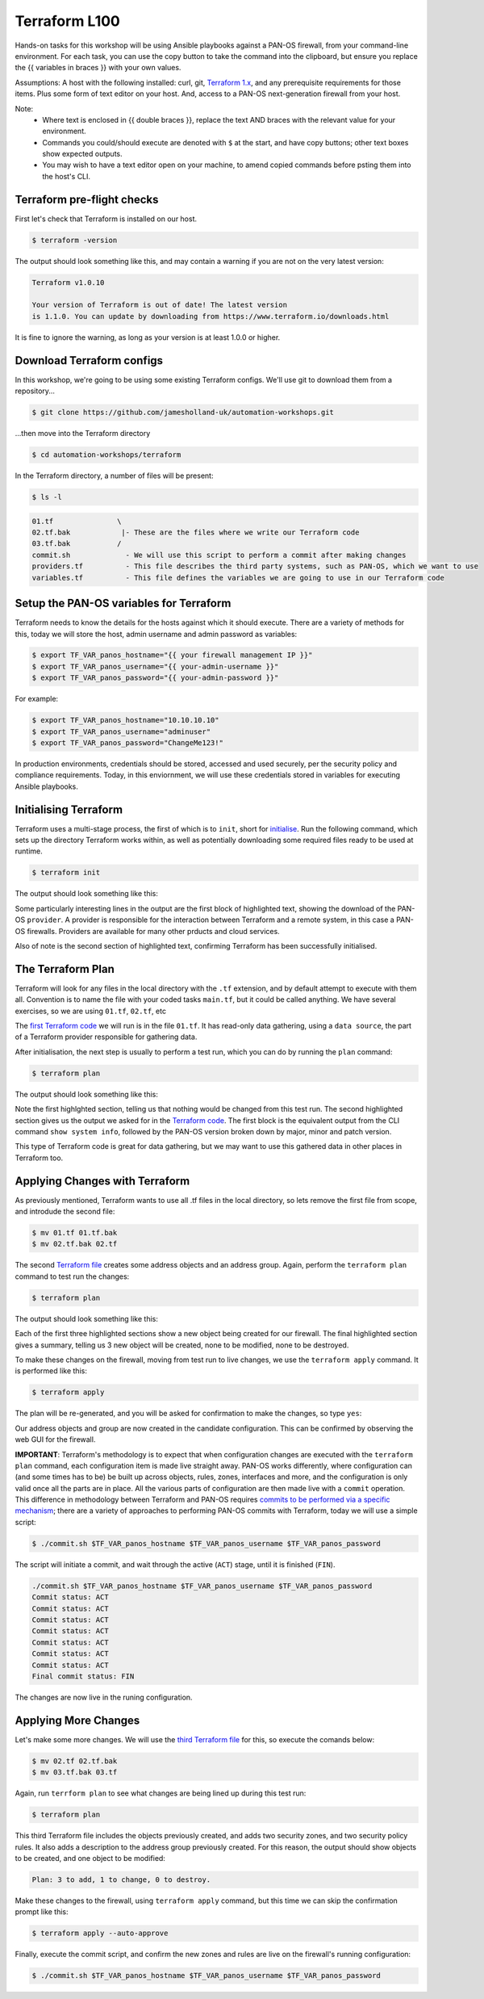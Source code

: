 Terraform L100
----------------------

Hands-on tasks for this workshop will be using Ansible playbooks against a PAN-OS firewall, from your command-line environment. For each task, you can use the copy button to take the command into the clipboard, but ensure you replace the {{ variables in braces }} with your own values.

Assumptions: A host with the following installed: curl, git, `Terraform 1.x
<https://www.terraform.io/downloads.html>`_, and any prerequisite requirements for those items. Plus some form of text editor on your host. And, access to a PAN-OS next-generation firewall from your host.

Note:
    * Where text is enclosed in {{ double braces }}, replace the text AND braces with the relevant value for your environment.
    * Commands you could/should execute are denoted with ``$`` at the start, and have copy buttons; other text boxes show expected outputs.
    * You may wish to have a text editor open on your machine, to amend copied commands before psting them into the host's CLI.


Terraform pre-flight checks
================================================

First let's check that Terraform is installed on our host.

.. code-block::
        :class: copy-button

        $ terraform -version 


The output should look something like this, and may contain a warning if you are not on the very latest version:

.. code-block::
   
        Terraform v1.0.10

        Your version of Terraform is out of date! The latest version
        is 1.1.0. You can update by downloading from https://www.terraform.io/downloads.html


It is fine to ignore the warning, as long as your version is at least 1.0.0 or higher.


Download Terraform configs
================================================

In this workshop, we're going to be using some existing Terraform configs. We'll use git to download them from a repository...

.. code-block::
        :class: copy-button

        $ git clone https://github.com/jamesholland-uk/automation-workshops.git


...then move into the Terraform directory

.. code-block::
        :class: copy-button

        $ cd automation-workshops/terraform

In the Terraform directory, a number of files will be present:

.. code-block::
        :class: copy-button

        $ ls -l

.. code-block::

        01.tf               \
        02.tf.bak            |- These are the files where we write our Terraform code
        03.tf.bak           /
        commit.sh             - We will use this script to perform a commit after making changes
        providers.tf          - This file describes the third party systems, such as PAN-OS, which we want to use
        variables.tf          - This file defines the variables we are going to use in our Terraform code


Setup the PAN-OS variables for Terraform
================================================

Terraform needs to know the details for the hosts against which it should execute. There are a variety of methods for this, today we will store the host, admin username and admin password as variables:

.. code-block::
        :class: copy-button

        $ export TF_VAR_panos_hostname="{{ your firewall management IP }}"
        $ export TF_VAR_panos_username="{{ your-admin-username }}"
        $ export TF_VAR_panos_password="{{ your-admin-password }}"

For example:

.. code-block::

        $ export TF_VAR_panos_hostname="10.10.10.10"
        $ export TF_VAR_panos_username="adminuser"
        $ export TF_VAR_panos_password="ChangeMe123!"


In production environments, credentials should be stored, accessed and used securely, per the security policy and compliance requirements. Today, in this enviornment, we will use these credentials stored in variables for executing Ansible playbooks.


Initialising Terraform
================================================

Terraform uses a multi-stage process, the first of which is to ``init``, short for `initialise
<https://www.terraform.io/docs/cli/commands/init.html>`_. Run the following command, which sets up the directory Terraform works within, as well as potentially downloading some required files ready to be used at runtime.

.. code-block::
        :class: copy-button

        $ terraform init

The output should look something like this:

.. code-block::
        :emphasize-lines: 4,5,6,17

        Initializing the backend...

        Initializing provider plugins...
        - Finding paloaltonetworks/panos versions matching "~> 1.8.3"...
        - Installing paloaltonetworks/panos v1.8.3...
        - Installed paloaltonetworks/panos v1.8.3 (signed by a HashiCorp partner, key ID D5D93F98EFA33E83)

        Partner and community providers are signed by their developers.
        If you'd like to know more about provider signing, you can read about it here:
        https://www.terraform.io/docs/plugins/signing.html

        Terraform has created a lock file .terraform.lock.hcl to record the provider
        selections it made above. Include this file in your version control repository
        so that Terraform can guarantee to make the same selections by default when
        you run "terraform init" in the future.

        Terraform has been successfully initialized!

        You may now begin working with Terraform. Try running "terraform plan" to see
        any changes that are required for your infrastructure. All Terraform commands
        should now work.

        If you ever set or change modules or backend configuration for Terraform,
        rerun this command to reinitialize your working directory. If you forget, other
        commands will detect it and remind you to do so if necessary.

Some particularly interesting lines in the output are the first block of highlighted text, showing the download of the PAN-OS ``provider``. A provider is responsible for the interaction between Terraform and a remote system, in this case a PAN-OS firewalls. Providers are available for many other prducts and cloud services.

Also of note is the second section of highlighted text, confirming Terraform has been successfully initialised.

The Terraform Plan
================================================

Terraform will look for any files in the local directory with the ``.tf`` extension, and by default attempt to execute with them all. Convention is to name the file with your coded tasks ``main.tf``, but it could be called anything. We have several exercises, so we are using ``01.tf``, ``02.tf``, etc

The `first Terraform code
<https://github.com/jamesholland-uk/automation-workshops/blob/main/terraform/01.tf>`_ we will run is in the file ``01.tf``. It has read-only data gathering, using a ``data source``, the part of a Terraform provider responsible for gathering data.

After initialisation, the next step is usually to perform a test run, which you can do by running the ``plan`` command:

.. code-block::
        :class: copy-button

        $ terraform plan

The output should look something like this:

.. code-block::
        :emphasize-lines: 6, 10-24

        An execution plan has been generated and is shown below.
        Resource actions are indicated with the following symbols:

        Terraform will perform the following actions:

        Plan: 0 to add, 0 to change, 0 to destroy.

        Changes to Outputs:
        + the_info = {
            + id            = "192.168.150.226"
            + info          = {
                + "app-release-date"                      = "2021/10/27 05:11:31 BST"
                + "app-version"                           = "8478-7015"
                + "av-release-date"                       = "2021/10/27 12:03:35 BST"
                + "av-version"                            = "3882-4393"
                .
                .
                .
                + "wildfire-rt"                           = "Disabled"
                + "wildfire-version"                      = "0"
                }
            + version_major = 10
            + version_minor = 0
            + version_patch = 7
            }

        ------------------------------------------------------------------------

        Note: You didn't specify an "-out" parameter to save this plan, so Terraform
        can't guarantee that exactly these actions will be performed if
        "terraform apply" is subsequently run.

Note the first highlghted section, telling us that nothing would be changed from this test run. The second highlighted section gives us the output we asked for in the `Terraform code
<https://github.com/jamesholland-uk/automation-workshops/blob/main/terraform/01.tf>`_. The first block is the equivalent output from the CLI command ``show system info``, followed by the PAN-OS version broken down by major, minor and patch version.

This type of Terraform code is great for data gathering, but we may want to use this gathered data in other places in Terraform too.


Applying Changes with Terraform
================================================

As previously mentioned, Terraform wants to use all .tf files in the local directory, so lets remove the first file from scope, and introdude the second file:

.. code-block::
        :class: copy-button

        $ mv 01.tf 01.tf.bak
        $ mv 02.tf.bak 02.tf


The second `Terraform file
<https://github.com/jamesholland-uk/automation-workshops/blob/main/terraform/02.tf.bak>`_ creates some address objects and an address group. Again, perform the ``terraform plan`` command to test run the changes:

.. code-block::
        :class: copy-button

        $ terraform plan

The output should look something like this:

.. code-block::
        :emphasize-lines: 7, 18, 29, 40

        An execution plan has been generated and is shown below.
        Resource actions are indicated with the following symbols:
        + create

        Terraform will perform the following actions:

        # panos_address_object.terraform-address-object-1 will be created
        + resource "panos_address_object" "terraform-address-object-1" {
            + description  = "Addres object 1 from Terraform"
            + device_group = "shared"
            + id           = (known after apply)
            + name         = "terraform-address-object-1"
            + type         = "ip-netmask"
            + value        = "192.168.80.1/32"
            + vsys         = "vsys1"
            }

        # panos_address_object.terraform-address-object-2 will be created
        + resource "panos_address_object" "terraform-address-object-2" {
            + description  = "Addres object 2 from Terraform"
            + device_group = "shared"
            + id           = (known after apply)
            + name         = "terraform-address-object-2"
            + type         = "ip-netmask"
            + value        = "192.168.80.2/32"
            + vsys         = "vsys1"
            }

        # panos_panorama_address_group.terraform-address-group will be created
        + resource "panos_panorama_address_group" "terraform-address-group" {
            + device_group     = "shared"
            + id               = (known after apply)
            + name             = "terraform-address-group"
            + static_addresses = [
                + "terraform-address-object-1",
                + "terraform-address-object-2",
                ]
            }

        Plan: 3 to add, 0 to change, 0 to destroy.

        ------------------------------------------------------------------------

        Note: You didn't specify an "-out" parameter to save this plan, so Terraform
        can't guarantee that exactly these actions will be performed if
        "terraform apply" is subsequently run.


Each of the first three highlighted sections show a new object being created for our firewall. The final highlighted section gives a summary, telling us 3 new object will be created, none to be modified, none to be destroyed.

To make these changes on the firewall, moving from test run to live changes, we use the ``terraform apply`` command. It is performed like this:

.. code-block::
        :class: copy-button

        $ terraform apply

The plan will be re-generated, and you will be asked for confirmation to make the changes, so type ``yes``:

.. code-block::
        :emphasize-lines: 5

        Do you want to perform these actions?
        Terraform will perform the actions described above.
        Only 'yes' will be accepted to approve.

        Enter a value: yes

        panos_address_object.terraform-address-object-1: Creating...
        panos_address_object.terraform-address-object-2: Creating...
        panos_address_object.terraform-address-object-2: Creation complete after 0s [id=vsys1:terraform-address-object-2]
        panos_address_object.terraform-address-object-1: Creation complete after 0s [id=vsys1:terraform-address-object-1]
        panos_address_group.terraform-address-group: Creating...
        panos_address_group.terraform-address-group: Creation complete after 0s [id=vsys1:terraform-address-group]


Our address objects and group are now created in the candidate configuration. This can be confirmed by observing the web GUI for the firewall.

**IMPORTANT**: Terraform's methodology is to expect that when configuration changes are executed with the ``terraform plan`` command, each configuration item is made live straight away. PAN-OS works differently, where configuration can (and some times has to be) be built up across objects, rules, zones, interfaces and more, and the configuration is only valid once all the parts are in place. All the various parts of configuration are then made live with a ``commit`` operation. This difference in methodology between Terraform and PAN-OS requires `commits to be performed via a specific mechanism
<https://registry.terraform.io/providers/PaloAltoNetworks/panos/latest/docs/guides/commits-overview>`_; there are a variety of approaches to performing PAN-OS commits with Terraform, today we will use a simple script:

.. code-block::
        :class: copy-button

        $ ./commit.sh $TF_VAR_panos_hostname $TF_VAR_panos_username $TF_VAR_panos_password


The script will initiate a commit, and wait through the active (``ACT``) stage, until it is finished (``FIN``).

.. code-block::

        ./commit.sh $TF_VAR_panos_hostname $TF_VAR_panos_username $TF_VAR_panos_password
        Commit status: ACT
        Commit status: ACT
        Commit status: ACT
        Commit status: ACT
        Commit status: ACT
        Commit status: ACT
        Commit status: ACT
        Final commit status: FIN


The changes are now live in the runing configuration.


Applying More Changes
================================================

Let's make some more changes. We will use the `third Terraform file
<https://github.com/jamesholland-uk/automation-workshops/blob/main/terraform/03.tf.bak>`_ for this, so execute the comands below:

.. code-block::
        :class: copy-button

        $ mv 02.tf 02.tf.bak
        $ mv 03.tf.bak 03.tf


Again, run ``terrform plan`` to see what changes are being lined up during this test run:

.. code-block::
        :class: copy-button

        $ terraform plan


This third Terraform file includes the objects previously created, and adds two security zones, and two security policy rules. It also adds a description to the address group previously created. For this reason, the output should show objects to be created, and one object to be modified:

.. code-block::

        Plan: 3 to add, 1 to change, 0 to destroy.


Make these changes to the firewall, using ``terraform apply`` command, but this time we can skip the confirmation prompt like this:

.. code-block::
        :class: copy-button

        $ terraform apply --auto-approve


Finally, execute the commit script, and confirm the new zones and rules are live on the firewall's running configuration:

.. code-block::
        :class: copy-button

        $ ./commit.sh $TF_VAR_panos_hostname $TF_VAR_panos_username $TF_VAR_panos_password